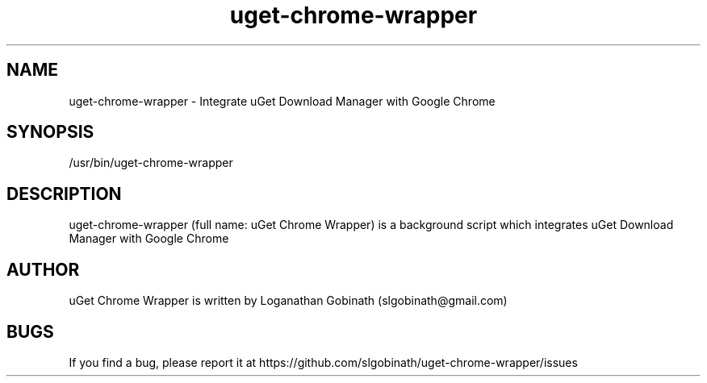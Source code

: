 .TH uget-chrome-wrapper 1 "October 2, 2016"
.SH NAME
uget-chrome-wrapper \- Integrate uGet Download Manager with Google Chrome
.SH SYNOPSIS
/usr/bin/uget-chrome-wrapper
.SH DESCRIPTION
uget-chrome-wrapper (full name: uGet Chrome Wrapper) is a background script which integrates uGet Download Manager with Google Chrome
.SH AUTHOR
uGet Chrome Wrapper is written by Loganathan Gobinath (slgobinath@gmail.com)
.SH BUGS
If you find a bug, please report it at https://github.com/slgobinath/uget-chrome-wrapper/issues

